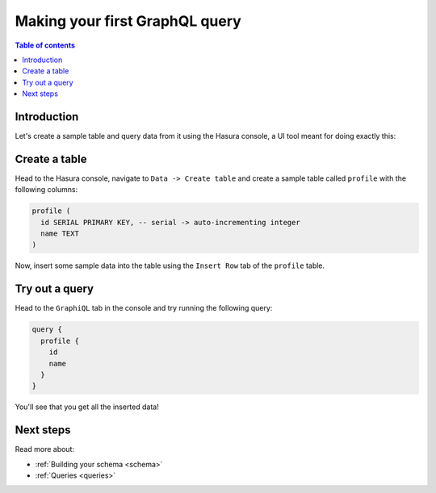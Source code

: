 .. meta::
   :description: Make a first GraphQL query with Hasura
   :keywords: hasura, docs, start, query, graphql

.. _first_graphql_query:

Making your first GraphQL query
===============================

.. contents:: Table of contents
  :backlinks: none
  :depth: 1
  :local:

Introduction
------------

Let's create a sample table and query data from it using the Hasura console, a UI tool meant for doing exactly this:

Create a table
--------------

Head to the Hasura console, navigate to ``Data -> Create table`` and create a sample table called ``profile`` with
the following columns:

.. code-block:: sql

  profile (
    id SERIAL PRIMARY KEY, -- serial -> auto-incrementing integer
    name TEXT
  )

.. thumbnail:: /img/graphql/core/getting-started/create-profile-table.png
   :alt: Add the fields for a table

.. thumbnail:: /img/graphql/core/getting-started/create-profile-create-table.png
   :alt: Create a table   

Now, insert some sample data into the table using the ``Insert Row`` tab of the ``profile`` table.

Try out a query
---------------

Head to the ``GraphiQL`` tab in the console and try running the following query:

.. code-block:: graphql

    query {
      profile {
        id
        name
      }
    }

You'll see that you get all the inserted data!

.. thumbnail:: /img/graphql/core/getting-started/profile-query.png
   :alt: Try out a query

Next steps
----------

Read more about:

- :ref:`Building your schema <schema>`
- :ref:`Queries <queries>`

